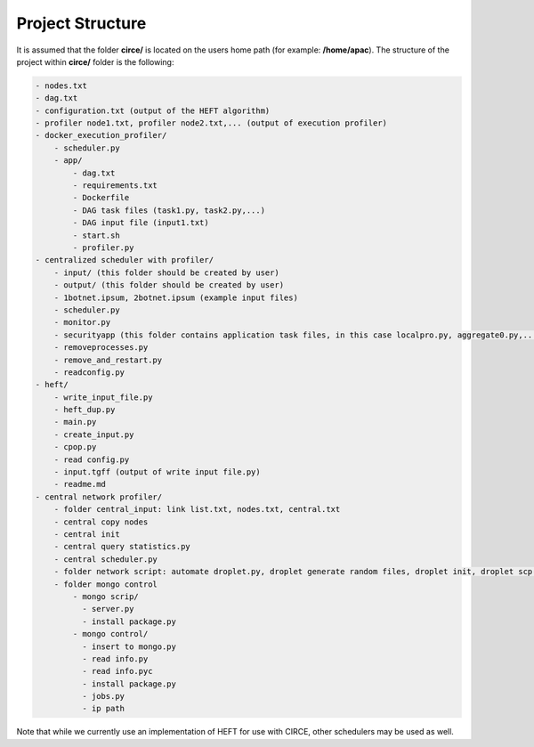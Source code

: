 Project Structure
=================

It is assumed that the folder **circe/** is located on the users home path (for example: **/home/apac**). The structure of the project within **circe/** folder is the following:

.. code-block:: text

	- nodes.txt
	- dag.txt
	- configuration.txt (output of the HEFT algorithm)
	- profiler node1.txt, profiler node2.txt,... (output of execution profiler)
	- docker_execution_profiler/
	    - scheduler.py
	    - app/
	        - dag.txt
	        - requirements.txt
	        - Dockerfile
	        - DAG task files (task1.py, task2.py,...)
	        - DAG input file (input1.txt)
	        - start.sh
	        - profiler.py
	- centralized scheduler with profiler/
	    - input/ (this folder should be created by user)
	    - output/ (this folder should be created by user)
	    - 1botnet.ipsum, 2botnet.ipsum (example input files)
	    - scheduler.py
	    - monitor.py
	    - securityapp (this folder contains application task files, in this case localpro.py, aggregate0.py,...)
	    - removeprocesses.py
	    - remove_and_restart.py
	    - readconfig.py
	- heft/
	    - write_input_file.py
	    - heft_dup.py
	    - main.py
	    - create_input.py
	    - cpop.py
	    - read config.py
	    - input.tgff (output of write input file.py)
	    - readme.md
	- central network profiler/
	    - folder central_input: link list.txt, nodes.txt, central.txt
	    - central copy nodes
	    - central init
	    - central query statistics.py
	    - central scheduler.py
	    - folder network script: automate droplet.py, droplet generate random files, droplet init, droplet scp time transfer
	    - folder mongo control
	        - mongo scrip/
	          - server.py
	          - install package.py
	        - mongo control/
	          - insert to mongo.py
	          - read info.py
	          - read info.pyc
	          - install package.py
	          - jobs.py
	          - ip path


Note that while we currently use an implementation of HEFT for use with CIRCE, other schedulers may be used as well.